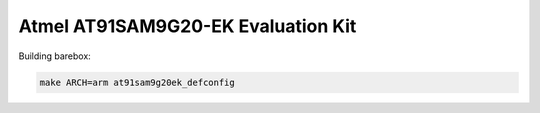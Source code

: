 Atmel AT91SAM9G20-EK Evaluation Kit
===================================

Building barebox:

.. code-block:: sh

  make ARCH=arm at91sam9g20ek_defconfig
